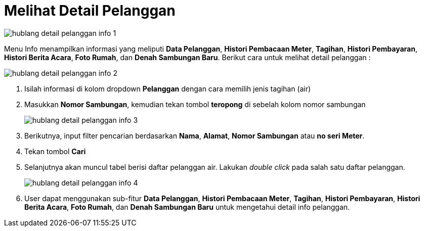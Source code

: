 = Melihat Detail Pelanggan
 
image::../images-hublang/hublang-detail-pelanggan-info-1.png[align="center"]

Menu Info menampilkan informasi yang meliputi *Data Pelanggan*, *Histori Pembacaan Meter*, *Tagihan*, *Histori Pembayaran*, *Histori Berita Acara*, *Foto Rumah*, dan *Denah Sambungan Baru*. Berikut cara untuk melihat detail pelanggan :

image::../images-hublang/hublang-detail-pelanggan-info-2.png[align="center"]

1. Isilah informasi di kolom dropdown *Pelanggan* dengan cara memilih jenis tagihan (air) 
2. Masukkan *Nomor Sambungan*, kemudian tekan tombol *teropong* di sebelah kolom nomor sambungan
+
image::../images-hublang/hublang-detail-pelanggan-info-3.png[align="center"]

3. Berikutnya, input filter pencarian berdasarkan *Nama*, *Alamat*, *Nomor Sambungan* atau *no seri Meter*.
4. Tekan tombol *Cari*
5. Selanjutnya akan muncul tabel berisi daftar pelanggan air. Lakukan _double click_ pada salah satu daftar pelanggan.
+
image::../images-hublang/hublang-detail-pelanggan-info-4.png[align="center"]
6. User dapat menggunakan sub-fitur *Data Pelanggan*, *Histori Pembacaan Meter*, *Tagihan*, *Histori Pembayaran*, *Histori Berita Acara*, *Foto Rumah*, dan *Denah Sambungan Baru* untuk mengetahui detail info pelanggan.